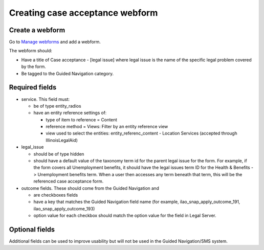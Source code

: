 .. _otis-case-webform:

=================================
Creating case acceptance webform
=================================

Create a webform
==================

Go to `Manage webforms <https://www.illinoislegalaid.org/admin/structure/webform>`_ and add a webform.

The webform should:

* Have a title of Case acceptance - [legal issue] where legal issue is the name of the specific legal problem covered by the form.
* Be tagged to the Guided Navigation category.

Required fields
=================
* service. This field must:

  * be of type entity_radios
  * have an entity reference settings of:

    * type of item to reference = Content
    * reference method = Views: Filter by an entity reference view
    * view used to select the entities: entity_referenc_content - Location Services (accepted through IllinoisLegalAid)

* legal_issue

  * should be of type hidden
  * should have a default value of the taxonomy term id for the parent legal issue for the form. For example, if the form covers all Unemployment benefits, it should have the legal issues term ID for the Health & Benefits -> Unemployment benefits term. When a user then accesses any term beneath that term, this will be the referenced case acceptance form.

* outcome fields. These should come from the Guided Navigation and

  * are checkboxes fields
  * have a key that matches the Guided Navigation field name (for example, ilao_snap_apply_outcome_191, ilao_snap_apply_outcome_193)
  * option value for each checkbox should match the option value for the field in Legal Server.

.. image:: ../assets/case-acceptance-webform-options.png


Optional fields
=================
Additional fields can be used to improve usability but will not be used in the Guided Navigation/SMS system.
